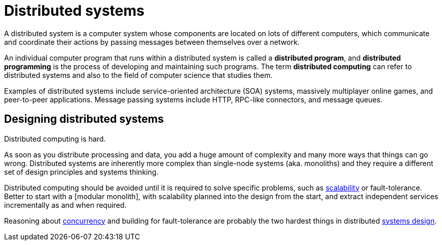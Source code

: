 = Distributed systems

A distributed system is a computer system whose components are located on lots
of different computers, which communicate and coordinate their actions by
passing messages between themselves over a network.

An individual computer program that runs within a distributed system is called
a *distributed program*, and *distributed programming* is the process of
developing and maintaining such programs. The term *distributed computing* can
refer to distributed systems and also to the field of computer science that
studies them.

Examples of distributed systems include service-oriented architecture (SOA)
systems, massively multiplayer online games, and peer-to-peer applications.
Message passing systems include HTTP, RPC-like connectors, and message queues.

== Designing distributed systems

Distributed computing is hard.

As soon as you distribute processing and data, you add a huge amount of
complexity and many more ways that things can go wrong. Distributed systems are
inherently more complex than single-node systems (aka. monoliths) and they
require a different set of design principles and systems thinking.

Distributed computing should be avoided until it is required to solve specific
problems, such as link:./scalability.adoc[scalability] or fault-tolerance.
Better to start with a [modular monolith], with scalability planned into the
design from the start, and extract independent services incrementally as and
when required.

Reasoning about link:./concurrency.adoc[concurrency] and building for
fault-tolerance are probably the two hardest things in distributed
link:./system-design.adoc[systems design].
